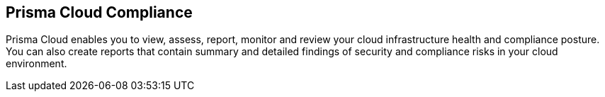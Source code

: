 [#idcd95896d-a759-4198-90d6-0aa08f6d9c17]
== Prisma Cloud Compliance

// Learn the different ways Prisma Cloud enables you to monitor compliance in your cloud infrastructure.

Prisma Cloud enables you to view, assess, report, monitor and review your cloud infrastructure health and compliance posture. You can also create reports that contain summary and detailed findings of security and compliance risks in your cloud environment.
